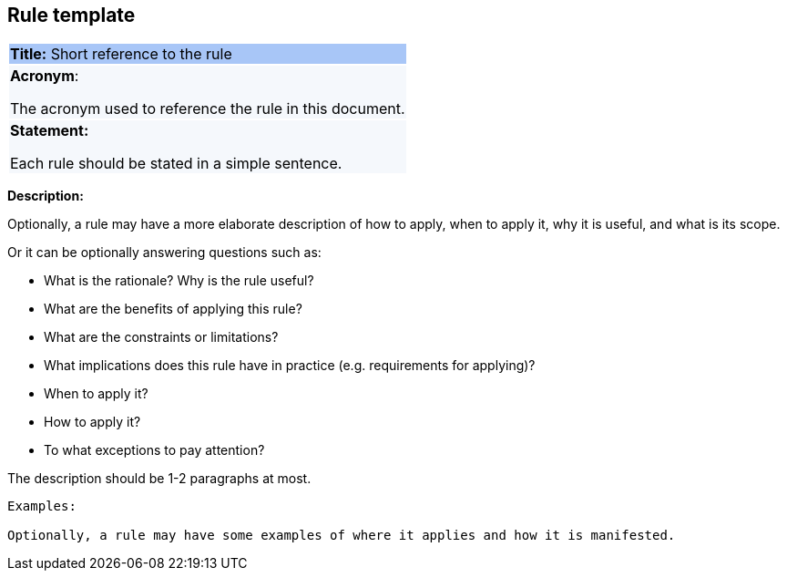 == Rule template

|===
|{set:cellbgcolor: #a8c6f7}
*Title:* Short reference to the rule

|{set:cellbgcolor: #f5f8fc}
*Acronym*:

The acronym used to reference the rule in this document.
|*Statement:*

Each rule should be stated in a simple sentence.
|===

*Description:*

Optionally, a rule may have a more elaborate description of how to apply, when to apply it, why it is useful,
and what is its scope.

Or it can be optionally answering questions such as:

* What is the rationale? Why is the rule useful?

* What are the benefits of applying this rule?

* What are the constraints or limitations?

* What implications does this rule have in practice (e.g. requirements for applying)?

* When to apply it?

* How to apply it?

* To what exceptions to pay attention?

The description should be 1-2 paragraphs at most.

[listing]
....
Examples:

Optionally, a rule may have some examples of where it applies and how it is manifested.
....
